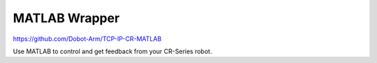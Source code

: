 ==============
MATLAB Wrapper
==============

https://github.com/Dobot-Arm/TCP-IP-CR-MATLAB

Use MATLAB to control and get feedback from your CR-Series robot.
